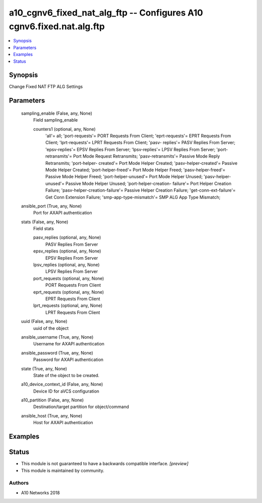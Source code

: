 .. _a10_cgnv6_fixed_nat_alg_ftp_module:


a10_cgnv6_fixed_nat_alg_ftp -- Configures A10 cgnv6.fixed.nat.alg.ftp
=====================================================================

.. contents::
   :local:
   :depth: 1


Synopsis
--------

Change Fixed NAT FTP ALG Settings






Parameters
----------

  sampling_enable (False, any, None)
    Field sampling_enable


    counters1 (optional, any, None)
      'all'= all; 'port-requests'= PORT Requests From Client; 'eprt-requests'= EPRT Requests From Client; 'lprt-requests'= LPRT Requests From Client; 'pasv- replies'= PASV Replies From Server; 'epsv-replies'= EPSV Replies From Server; 'lpsv-replies'= LPSV Replies From Server; 'port-retransmits'= Port Mode Request Retransmits; 'pasv-retransmits'= Passive Mode Reply Retransmits; 'port-helper- created'= Port Mode Helper Created; 'pasv-helper-created'= Passive Mode Helper Created; 'port-helper-freed'= Port Mode Helper Freed; 'pasv-helper-freed'= Passive Mode Helper Freed; 'port-helper-unused'= Port Mode Helper Unused; 'pasv-helper-unused'= Passive Mode Helper Unused; 'port-helper-creation- failure'= Port Helper Creation Failure; 'pasv-helper-creation-failure'= Passive Helper Creation Failure; 'get-conn-ext-failure'= Get Conn Extension Failure; 'smp-app-type-mismatch'= SMP ALG App Type Mismatch;



  ansible_port (True, any, None)
    Port for AXAPI authentication


  stats (False, any, None)
    Field stats


    pasv_replies (optional, any, None)
      PASV Replies From Server


    epsv_replies (optional, any, None)
      EPSV Replies From Server


    lpsv_replies (optional, any, None)
      LPSV Replies From Server


    port_requests (optional, any, None)
      PORT Requests From Client


    eprt_requests (optional, any, None)
      EPRT Requests From Client


    lprt_requests (optional, any, None)
      LPRT Requests From Client



  uuid (False, any, None)
    uuid of the object


  ansible_username (True, any, None)
    Username for AXAPI authentication


  ansible_password (True, any, None)
    Password for AXAPI authentication


  state (True, any, None)
    State of the object to be created.


  a10_device_context_id (False, any, None)
    Device ID for aVCS configuration


  a10_partition (False, any, None)
    Destination/target partition for object/command


  ansible_host (True, any, None)
    Host for AXAPI authentication









Examples
--------

.. code-block:: yaml+jinja

    





Status
------




- This module is not guaranteed to have a backwards compatible interface. *[preview]*


- This module is maintained by community.



Authors
~~~~~~~

- A10 Networks 2018

